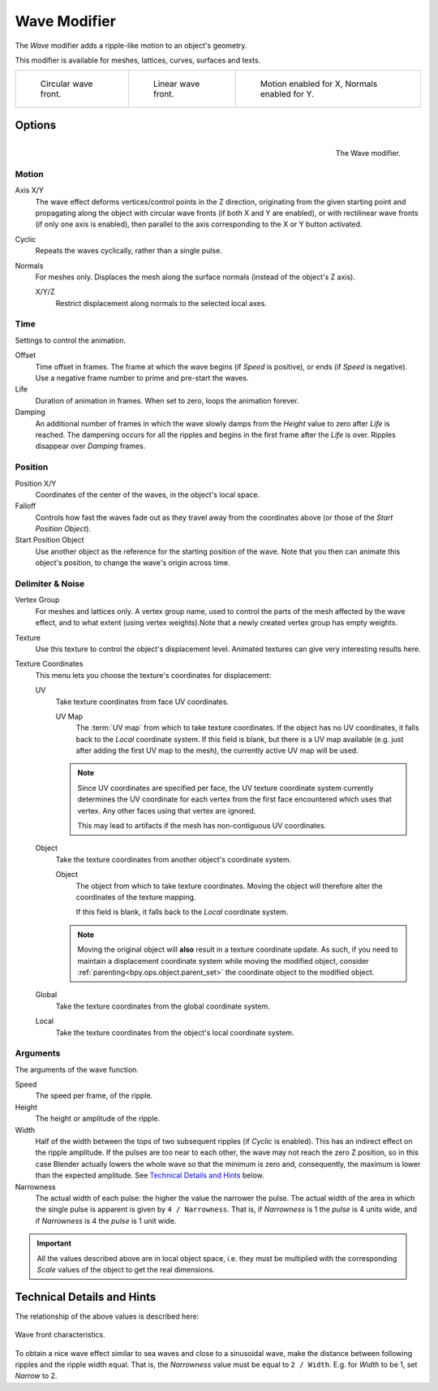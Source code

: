 .. _bpy.types.WaveModifier:

*************
Wave Modifier
*************

The *Wave* modifier adds a ripple-like motion to an object's geometry.

This modifier is available for meshes, lattices, curves, surfaces and texts.

.. list-table::

   * - .. figure:: /images/modeling_modifiers_deform_wave_example-circular.jpg
          :width: 200px

          Circular wave front.

     - .. figure:: /images/modeling_modifiers_deform_wave_example-linear.jpg
          :width: 200px

          Linear wave front.

     - .. figure:: /images/modeling_modifiers_deform_wave_example-normals.jpg
          :width: 200px

          Motion enabled for X,
          Normals enabled for Y.


Options
=======

.. figure:: /images/modeling_modifiers_deform_wave_panel.png
   :align: right

   The Wave modifier.


Motion
------

Axis X/Y
   The wave effect deforms vertices/control points in the Z direction,
   originating from the given starting point and propagating along the object with circular wave fronts
   (if both X and Y are enabled),
   or with rectilinear wave fronts (if only one axis is enabled),
   then parallel to the axis corresponding to the X or Y button activated.
Cyclic
   Repeats the waves cyclically, rather than a single pulse.
Normals
   For meshes only. Displaces the mesh along the surface normals (instead of the object's Z axis).

   X/Y/Z
      Restrict displacement along normals to the selected local axes.


Time
----

Settings to control the animation.

Offset
   Time offset in frames. The frame at which the wave begins (if *Speed* is positive),
   or ends (if *Speed* is negative). Use a negative frame number to prime and pre-start the waves.
Life
   Duration of animation in frames. When set to zero, loops the animation forever.
Damping
   An additional number of frames in which the wave slowly damps from the *Height* value
   to zero after *Life* is reached.
   The dampening occurs for all the ripples and begins in the first frame after the *Life* is over.
   Ripples disappear over *Damping* frames.


Position
--------

Position X/Y
   Coordinates of the center of the waves, in the object's local space.
Falloff
   Controls how fast the waves fade out as they travel away from the coordinates above
   (or those of the *Start Position Object*).

Start Position Object
   Use another object as the reference for the starting position of the wave.
   Note that you then can animate this object's position, to change the wave's origin across time.


Delimiter & Noise
-----------------

Vertex Group
   For meshes and lattices only. A vertex group name, used to control the parts of the mesh affected by the wave effect,
   and to what extent (using vertex weights).Note that a newly created vertex group has empty weights.
Texture
   Use this texture to control the object's displacement level.
   Animated textures can give very interesting results here.

Texture Coordinates
   This menu lets you choose the texture's coordinates for displacement:

   UV
      Take texture coordinates from face UV coordinates.

      UV Map
         The :term:`UV map` from which to take texture coordinates.
         If the object has no UV coordinates, it falls back to the *Local* coordinate system.
         If this field is blank, but there is a UV map available
         (e.g. just after adding the first UV map to the mesh), the currently active UV map will be used.

      .. note::

         Since UV coordinates are specified per face, the UV texture coordinate system currently determines the UV
         coordinate for each vertex from the first face encountered which uses that vertex.
         Any other faces using that vertex are ignored.

         This may lead to artifacts if the mesh has non-contiguous UV coordinates.

   Object
      Take the texture coordinates from another object's coordinate system.

      Object
         The object from which to take texture coordinates.
         Moving the object will therefore alter the coordinates of the texture mapping.

         If this field is blank, it falls back to the *Local* coordinate system.

      .. note::
         Moving the original object will **also** result in a texture coordinate update.
         As such, if you need to maintain a displacement coordinate system while moving the modified object,
         consider :ref:`parenting<bpy.ops.object.parent_set>` the coordinate object to the modified object.

   Global
      Take the texture coordinates from the global coordinate system.
   Local
      Take the texture coordinates from the object's local coordinate system.


Arguments
---------

The arguments of the wave function.

Speed
   The speed per frame, of the ripple.
Height
   The height or amplitude of the ripple.
Width
   Half of the width between the tops of two subsequent ripples (if *Cyclic* is enabled).
   This has an indirect effect on the ripple amplitude. If the pulses are too near to each other,
   the wave may not reach the zero Z position, so in this case Blender actually lowers the whole wave
   so that the minimum is zero and, consequently, the maximum is lower than the expected amplitude.
   See `Technical Details and Hints`_ below.
Narrowness
   The actual width of each pulse: the higher the value the narrower the pulse.
   The actual width of the area in which the single pulse is apparent is given by ``4 / Narrowness``.
   That is, if *Narrowness* is 1 the *pulse* is 4 units wide, and if *Narrowness*
   is 4 the *pulse* is 1 unit wide.

.. important::

   All the values described above are in local object space,
   i.e. they must be multiplied with the corresponding *Scale* values of
   the object to get the real dimensions.


Technical Details and Hints
===========================

The relationship of the above values is described here:

.. figure:: /images/modeling_modifiers_deform_wave_front-characteristics.png
   :align: center

   Wave front characteristics.

To obtain a nice wave effect similar to sea waves and close to a sinusoidal wave,
make the distance between following ripples and the ripple width equal. That is,
the *Narrowness* value must be equal to ``2 / Width``.
E.g. for *Width* to be 1, set *Narrow* to 2.
